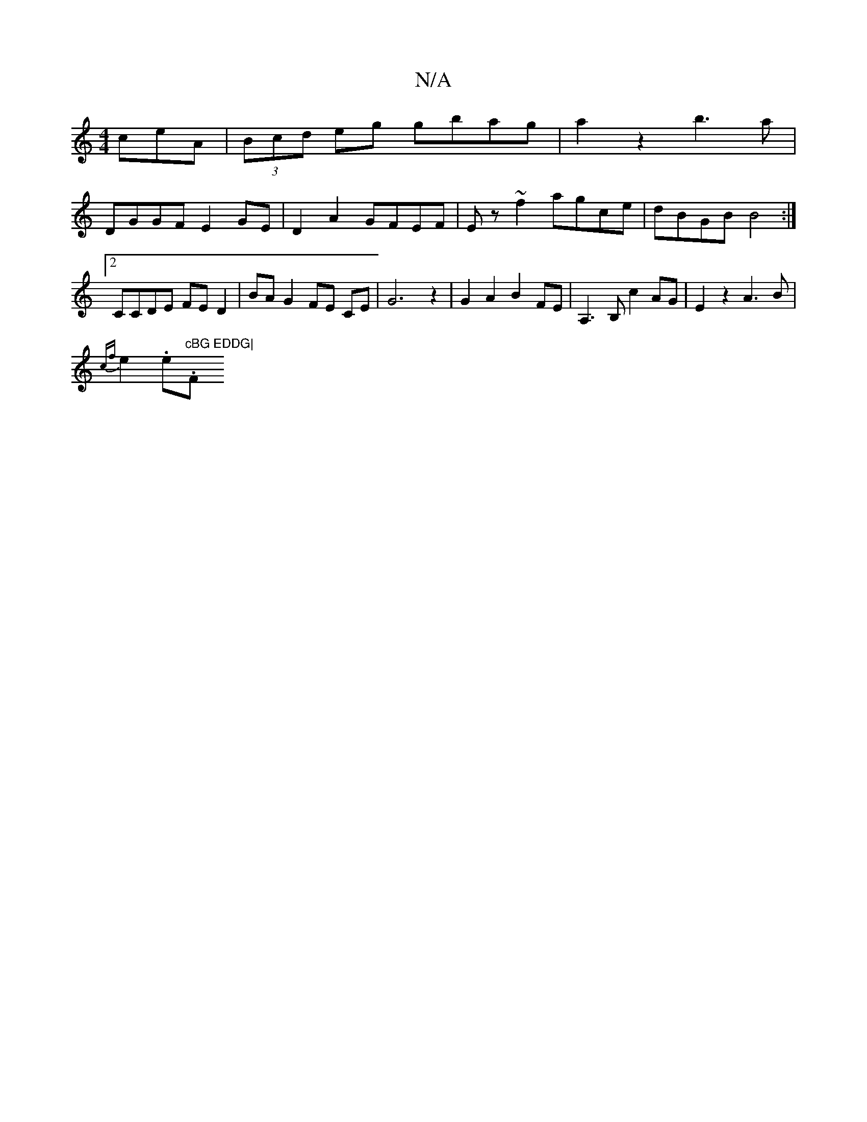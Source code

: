 X:1
T:N/A
M:4/4
R:N/A
K:Cmajor
ceA | (3Bcd eg gbag | a2 z2 b3a|
DGGF E2GE|D2 A2 GFEF|Ez~f2 agce|dBGB B4:|2 CCDE FE D2|BA G2 FE CE|G6z2|G2A2 B2FE| A,3B, c2AG|E2z2 A3B|
{cf}e2(3.e."cBG EDDG|"F" AG/F/G, FA|c2A A2e|f3z3e|g4 g2a||

|:(3